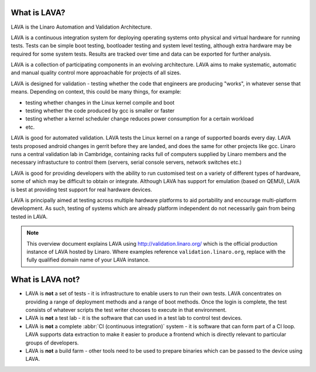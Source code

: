 What is LAVA?
*************

LAVA is the Linaro Automation and Validation Architecture.

LAVA is a continuous integration system for deploying operating
systems onto physical and virtual hardware for running tests.
Tests can be simple boot testing, bootloader testing and system
level testing, although extra hardware may be required for some
system tests. Results are tracked over time and data can be
exported for further analysis.

LAVA is a collection of participating components in an evolving
architecture. LAVA aims to make systematic, automatic and manual
quality control more approachable for projects of all sizes.

LAVA is designed for validation - testing whether the code that
engineers are producing "works", in whatever sense that
means. Depending on context, this could be many things, for example:

* testing whether changes in the Linux kernel compile and boot
* testing whether the code produced by gcc is smaller or faster
* testing whether a kernel scheduler change reduces power consumption
  for a certain workload
* etc.

LAVA is good for automated validation. LAVA tests the Linux kernel on
a range of supported boards every day. LAVA tests proposed android
changes in gerrit before they are landed, and does the same for other
projects like gcc. Linaro runs a central validation lab in Cambridge,
containing racks full of computers supplied by Linaro members and the
necessary infrastucture to control them (servers, serial console
servers, network switches etc.)

LAVA is good for providing developers with the ability to run customised
test on a variety of different types of hardware, some of which may be
difficult to obtain or integrate. Although LAVA has support for emulation
(based on QEMU), LAVA is best at providing test support for real hardware
devices.

LAVA is principally aimed at testing across multiple hardware platforms
to aid portability and encourage multi-platform development. As such,
testing of systems which are already platform independent do not
necessarily gain from being tested in LAVA.

.. note:: This overview document explains LAVA using
          http://validation.linaro.org/ which is the official
          production instance of LAVA hosted by Linaro. Where examples
          reference ``validation.linaro.org``, replace with the fully
          qualified domain name of your LAVA instance.

What is LAVA **not**?
*********************

* LAVA is **not** a set of tests - it is infrastructure to enable
  users to run their own tests. LAVA concentrates on providing a range
  of deployment methods and a range of boot methods. Once the login is
  complete, the test consists of whatever scripts the test writer
  chooses to execute in that environment.

* LAVA is **not** a test lab - it is the software that can used in a
  test lab to control test devices.

* LAVA is **not** a complete :abbr:`CI (continuous integration)` system -
  it is software that can form part of a CI loop. LAVA supports data
  extraction to make it easier to produce a frontend which is directly
  relevant to particular groups of developers.

* LAVA is **not** a build farm - other tools need to be used to prepare
  binaries which can be passed to the device using LAVA.

.. seealso:: :ref:`continuous_integration` which covers how LAVA relates to
   continuous integration (CI) and covers the consequences of what
   LAVA can and cannot do with particular emphasis on how automation
   itself can block some forms of testing.

